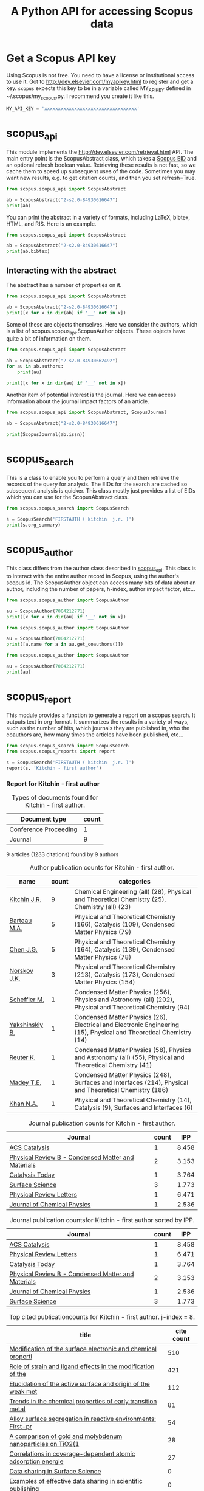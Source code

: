 #+TITLE: A Python API for accessing Scopus data

* Get a Scopus API key
Using Scopus is not free. You need to have a license or institutional access to use it. Got to http://dev.elsevier.com/myapikey.html to register and get a key. =scopus= expects this key to be in a variable called MY_API_KEY defined in ~/.scopus/my_scopus.py. I recommend you create it like this.

#+BEGIN_SRC python :tangle ~/.scopus/my_scopus.py
MY_API_KEY = 'xxxxxxxxxxxxxxxxxxxxxxxxxxxxxxxxxx'
#+END_SRC

* scopus_api
  :PROPERTIES:
  :ID:       673FA81A-84FF-4453-9712-83904E755DB5
  :END:

This module implements the http://dev.elsevier.com/retrieval.html API. The main entry point is the ScopusAbstract class, which takes a [[http://kitchingroup.cheme.cmu.edu/blog/2015/06/07/Getting-a-Scopus-EID-from-a-DOI/][Scopus EID]] and an optional refresh boolean value. Retrieving these results is not fast, so we cache them to speed up subsequent uses of the code. Sometimes you may want new results, e.g. to get citation counts, and then you set refresh=True.

#+BEGIN_SRC python
from scopus.scopus_api import ScopusAbstract

ab = ScopusAbstract("2-s2.0-84930616647")
print(ab)
#+END_SRC

#+RESULTS:
: [[http://www.scopus.com/inward/record.url?partnerID=HzOxMe3b&scp=84930616647&origin=inward][2-s2.0-84930616647]]  John R. Kitchin, Examples of effective data sharing in scientific publishing, ACS Catalysis, 5(6), p. 3894-3899, (2015). http://dx.doi.org/10.1021/acscatal.5b00538, http://www.scopus.com/inward/record.url?partnerID=HzOxMe3b&scp=84930616647&origin=inward, cited 0 times (Scopus).
: Affiliations:
:    id:60027950 Carnegie Mellon University

You can print the abstract in a variety of formats, including LaTeX, bibtex, HTML, and RIS. Here is an example.

#+BEGIN_SRC python
from scopus.scopus_api import ScopusAbstract

ab = ScopusAbstract("2-s2.0-84930616647")
print(ab.bibtex)
#+END_SRC

#+RESULTS:
#+begin_example
@article{ffffb1be-d712-11e5-98a7-48d705e201bd,
  author = {John R. Kitchin},
  title = {Examples of effective data sharing in scientific publishing},
  journal = {ACS Catalysis},
  year = {2015},
  volume = {5},
  number = {6},
  pages = {3894-3899},
  doi = {10.1021/acscatal.5b00538}
}


#+end_example

** Interacting with the abstract
The abstract has a number of properties on it.
#+BEGIN_SRC python
from scopus.scopus_api import ScopusAbstract

ab = ScopusAbstract("2-s2.0-84930616647")
print([x for x in dir(ab) if '__' not in x])
#+END_SRC

#+RESULTS:
: ['affiliations', 'aggregationType', 'article_number', 'authors', 'authors_xml', 'bibtex', 'cite_link', 'citedby_count', 'coredata', 'coverDate', 'creator', 'description', 'doi', 'eid', 'endingPage', 'file', 'get_corresponding_author_info', 'html', 'identifier', 'issn', 'issueIdentifier', 'latex', 'nauthors', 'pageRange', 'publicationName', 'publisher', 'results', 'ris', 'scopus_link', 'self_link', 'source_id', 'srctype', 'startingPage', 'title', 'url', 'volume', 'xml']

Some of these are objects themselves. Here we consider the authors, which is a list of scopus.scopus_api.ScopusAuthor objects. These objects have quite a bit of information on them.

#+BEGIN_SRC python
from scopus.scopus_api import ScopusAbstract

ab = ScopusAbstract("2-s2.0-84930662492")
for au in ab.authors:
    print(au)

print([x for x in dir(au) if '__' not in x])
#+END_SRC

#+RESULTS:
: 1. John D. Michael scopusid:56673592900 affiliation_id:60027950
: 2. Ethan L. Demeter scopusid:55328415000 affiliation_id:60027950
: 3. Steven M. Illes scopusid:56674328100 affiliation_id:60027950
: 4. Qingqi Fan scopusid:56673468200 affiliation_id:60027950
: 5. Jacob R. Boes scopusid:56522803500 affiliation_id:60027950
: 6. John R. Kitchin scopusid:7004212771 affiliation_id:60027950
: ['affiliations', 'auid', 'author', 'author_url', 'given_name', 'indexed_name', 'initials', 'scopusid', 'seq', 'surname']

Another item of potential interest is the journal. Here we can access information about the journal impact factors of an article.

#+BEGIN_SRC python
from scopus.scopus_api import ScopusAbstract, ScopusJournal

ab = ScopusAbstract("2-s2.0-84930616647")

print(ScopusJournal(ab.issn))
#+END_SRC

#+RESULTS:
: ACS Catalysis http://www.scopus.com/source/sourceInfo.url?sourceId=19700188320
:     Homepage:
:     SJR:  3.277 (2014)
:     SNIP: 1.997 (2014)
:     IPP:  8.458 (2014)
:

* scopus_search
This is a class to enable you to perform a query and then retrieve the records of the query for analysis. The EIDs for the search are cached so subsequent analysis is quicker. This class mostly just provides a list of EIDs which you can use for the ScopusAbstract class.

#+BEGIN_SRC python
from scopus.scopus_search import ScopusSearch

s = ScopusSearch('FIRSTAUTH ( kitchin  j.r. )')
print(s.org_summary)
#+END_SRC

#+RESULTS:
#+begin_example
1. [[http://www.scopus.com/inward/record.url?partnerID=HzOxMe3b&scp=84930616647&origin=inward][2-s2.0-84930616647]]  John R. Kitchin, Examples of effective data sharing in scientific publishing, ACS Catalysis, 5(6), p. 3894-3899, (2015). http://dx.doi.org/10.1021/acscatal.5b00538, http://www.scopus.com/inward/record.url?partnerID=HzOxMe3b&scp=84930616647&origin=inward, cited 0 times (Scopus).
Affiliations:
   id:60027950 Carnegie Mellon University
2. [[http://www.scopus.com/inward/record.url?partnerID=HzOxMe3b&scp=84930349644&origin=inward][2-s2.0-84930349644]]  John R. Kitchin, Data sharing in Surface Science, Surface Science, None, (no pages found) (2015). http://dx.doi.org/10.1016/j.susc.2015.05.007, http://www.scopus.com/inward/record.url?partnerID=HzOxMe3b&scp=84930349644&origin=inward, cited 0 times (Scopus).
Affiliations:
   id:60027950 Carnegie Mellon University
3. [[http://www.scopus.com/inward/record.url?partnerID=HzOxMe3b&scp=67449106405&origin=inward][2-s2.0-67449106405]]  John R. Kitchin, Correlations in coverage-dependent atomic adsorption energies on Pd(111), Physical Review B - Condensed Matter and Materials Physics, 79(20), Art. No. 205412 (2009). http://dx.doi.org/10.1103/PhysRevB.79.205412, http://www.scopus.com/inward/record.url?partnerID=HzOxMe3b&scp=67449106405&origin=inward, cited 27 times (Scopus).
Affiliations:
   id:60027950 Carnegie Mellon University
4. [[http://www.scopus.com/inward/record.url?partnerID=HzOxMe3b&scp=40949100780&origin=inward][2-s2.0-40949100780]]  J.R. Kitchin, K. Reuter and M. Scheffler, Alloy surface segregation in reactive environments: First-principles atomistic thermodynamics study of Ag3 Pd(111) in oxygen atmospheres, Physical Review B - Condensed Matter and Materials Physics, 77(7), Art. No. 075437 (2008). http://dx.doi.org/10.1103/PhysRevB.77.075437, http://www.scopus.com/inward/record.url?partnerID=HzOxMe3b&scp=40949100780&origin=inward, cited 54 times (Scopus).
Affiliations:
   id:60008644 Fritz Haber Institute of the Max Planck Society
   id:60027950 Carnegie Mellon University
6. [[http://www.scopus.com/inward/record.url?partnerID=HzOxMe3b&scp=20544467859&origin=inward][2-s2.0-20544467859]]  J.R. Kitchin, J.K. Nørskov, M.A. Barteau and J.G. Chen, Trends in the chemical properties of early transition metal carbide surfaces: A density functional study, Catalysis Today, 105(1 SPEC. ISS.), p. 66-73, (2005). http://dx.doi.org/10.1016/j.cattod.2005.04.008, http://www.scopus.com/inward/record.url?partnerID=HzOxMe3b&scp=20544467859&origin=inward, cited 81 times (Scopus).
Affiliations:
   id:60023004 University of Delaware
   id:60011373 Danmarks Tekniske Universitet
7. [[http://www.scopus.com/inward/record.url?partnerID=HzOxMe3b&scp=13444307808&origin=inward][2-s2.0-13444307808]]  J.R. Kitchin, J.K. Nørskov, M.A. Barteau and J.G. Chen, Role of strain and ligand effects in the modification of the electronic and chemical Properties of bimetallic surfaces, Physical Review Letters, 93(15), (no pages found) (2004). http://dx.doi.org/10.1103/PhysRevLett.93.156801, http://www.scopus.com/inward/record.url?partnerID=HzOxMe3b&scp=13444307808&origin=inward, cited 421 times (Scopus).
Affiliations:
   id:60023004 University of Delaware
   id:60011373 Danmarks Tekniske Universitet
8. [[http://www.scopus.com/inward/record.url?partnerID=HzOxMe3b&scp=2942640180&origin=inward][2-s2.0-2942640180]]  J.R. Kitchin, J.K. Nørskov, M.A. Barteau and J.G. Chen, Modification of the surface electronic and chemical properties of Pt(111) by subsurface 3d transition metals, Journal of Chemical Physics, 120(21), p. 10240-10246, (2004). http://dx.doi.org/10.1063/1.1737365, http://www.scopus.com/inward/record.url?partnerID=HzOxMe3b&scp=2942640180&origin=inward, cited 510 times (Scopus).
Affiliations:
   id:60023004 University of Delaware
   id:60011373 Danmarks Tekniske Universitet
9. [[http://www.scopus.com/inward/record.url?partnerID=HzOxMe3b&scp=0141924604&origin=inward][2-s2.0-0141924604]]  J.R. Kitchin, N.A. Khan, M.A. Barteau, J.G. Chen, B. Yakshinskiy and T.E. Madey, Elucidation of the active surface and origin of the weak metal-hydrogen bond on Ni/Pt(1 1 1) bimetallic surfaces: A surface science and density functional theory study, Surface Science, 544(2-3), p. 295-308, (2003). http://dx.doi.org/10.1016/j.susc.2003.09.007, http://www.scopus.com/inward/record.url?partnerID=HzOxMe3b&scp=0141924604&origin=inward, cited 112 times (Scopus).
Affiliations:
   id:60023004 University of Delaware
   id:60030623 Rutgers, The State University of New Jersey
10. [[http://www.scopus.com/inward/record.url?partnerID=HzOxMe3b&scp=0037368024&origin=inward][2-s2.0-0037368024]]  J.R. Kitchin, M.A. Barteau and J.G. Chen, A comparison of gold and molybdenum nanoparticles on TiO2(1 1 0) 1 × 2 reconstructed single crystal surfaces, Surface Science, 526(3), p. 323-331, (2003). http://dx.doi.org/10.1016/S0039-6028(02)02679-1, http://www.scopus.com/inward/record.url?partnerID=HzOxMe3b&scp=0037368024&origin=inward, cited 28 times (Scopus).
Affiliations:
   id:60023004 University of Delaware

#+end_example


* scopus_author
This class differs from the author class described in [[id:673FA81A-84FF-4453-9712-83904E755DB5][scopus_api]]. This class is to interact with the entire author record in Scopus, using the author's scopus id. The ScopusAuthor object can access many bits of data about an author, including the number of papers, h-index, author impact factor, etc...

#+BEGIN_SRC python
from scopus.scopus_author import ScopusAuthor

au = ScopusAuthor(7004212771)
print([x for x in dir(au) if '__' not in x])
#+END_SRC

#+RESULTS:
: ['affiliation_history', 'author_id', 'author_impact_factor', 'categories', 'citedby_url', 'coauthor_url', 'current_affiliation', 'date_created', 'get_abstracts', 'get_coauthors', 'get_document_eids', 'get_document_summary', 'hindex', 'level', 'n_first_author_papers', 'n_journal_articles', 'n_last_author_papers', 'name', 'ncitations', 'ncited_by', 'ncoauthors', 'ndocuments', 'orcid', 'results', 'scopus_url', 'xml']

#+BEGIN_SRC python
from scopus.scopus_author import ScopusAuthor

au = ScopusAuthor(7004212771)
print([a.name for a in au.get_coauthors()])
#+END_SRC

#+RESULTS:
: ['Jens Kehlet Nørskov', 'Matthias Scheffler', 'Dionisios G. Vlachos', 'Theodore E. Madey', 'Inkyu Song', 'Israel E. Wachs', 'David S. Sholl', 'Jingguang Chen', 'Marc T M Koper', 'Ulrich Stimming', 'Mark Barteau', 'Anatoly I. Frenkel', 'Andrew J. Gellman', 'Terrence J. Collins', 'Hannes Jónsson', 'Karsten Reuter', 'Henry W. Pennline', 'Edward S. Rubin', 'Jan Rossmeisl', 'Thomas Francisco Jaramillo', 'Paul A. Salvador', 'E. Charles H Sykes', 'David R. Luebke', 'Thomas Bligaard', 'David C M Miller', 'Evan Jacob Granite', 'Newell R. Washburn', 'Bryan D. Morreale', 'Krishnan V. Damodaran', 'Lisa Mauck Weiland', 'Lars Lindqvist', 'José Ignacio Martínez', 'Kirk R. Gerdes', 'James B. Miller', 'McMahan L. Gray', 'Ashish B. Mhadeshwar', 'Edward M. Sabolsky', 'Ashleigh E. Baber', 'Federico Calle-Vallejo', 'Heine Anton Hansen', 'Boris V. Yakshinskiy', 'Hunaid B. Nulwala', 'Nicholas S. Siefert', 'Robert Lee Thompson', 'Wei Shi', 'Jeongwoo Han', 'Vladimir V. Pushkarev', 'Heather L. Tierney', 'Victor A. Kusuma', 'Christina R. Myers', 'James Landon', 'Relja Vasić', 'Haiyan Su', 'Áshildur Logadóttir', 'Kevin P. Resnik', 'Adefemi A. Egbebi', 'David P. Hopkinson', 'Erik J. Albenze', 'Isabelacostinela Man', 'Yogesh V. Joshi', 'John C. Eslick', 'Neetha A. Khan', 'Hari Chandan Mantripragada', 'Nilay G. Inoǧlu', 'Stanislav V. Pandelov', 'Christopher J. Keturakis', 'Sneha A. Akhade', 'Spencer D. Miller', 'Petro Kondratyuk', 'Fei Gao', 'Peter L. Versteeg', 'Carmeline J. Dsilva', 'John R. McCormick', 'W. Richard Alesi', 'Gamze Gumuslu', 'Zhongnan Xu', 'Jacob R. Boes', 'Anita S. Lee', 'James X. Mao', 'Matthew T. Curnan', 'Peter Kondratyuk', 'John D. Watkins', 'Ratiporn Munprom', 'Rumyana V. Petrova', 'Ethan L. Demeter', 'Alexander P. Hallenbeck', 'Charles Sykes', 'Chunrong Yin', 'Shayna L. Hilburg', 'Robin Chao', 'Hari Thirumalai', 'Xu Zhou', 'Walter Richard Alesi', 'Nilay Inolu', 'Aaron Marks', 'Sumathy Raman', 'Qingqi Fan', 'Shelley L. Anna', 'John D. Michael', 'Steven M. Illes', 'Prateek Mehta']

#+BEGIN_SRC python
from scopus.scopus_author import ScopusAuthor

au = ScopusAuthor(7004212771)
print(au)
#+END_SRC

#+RESULTS:
#+begin_example
,* John R. Kitchin (updated on Fri Feb 19 11:11:34 2016)
http://www.scopus.com/authid/detail.url?partnerID=HzOxMe3b&authorId=7004212771&origin=inward
http://orcid.org/0000-0003-2625-9232
90 documents cited 3853 times by 3025 people (106 coauthors)
#first author papers 10
#last author papers 38
h-index: 19        AIF(2014) = 8.45
Scopus ID created on (2005, 12, 3)

Current affiliation according to Scopus:
  Carnegie Mellon University, Department of Chemical Engineering

Subject areas
  Chemical Engineering (all) (28), Physical and Theoretical Chemistry
  (25), Chemistry (all) (23), Catalysis (19), Condensed Matter Physics
  (15), Surfaces, Coatings and Films (12), Energy (all) (11), Physics
  and Astronomy (all) (10), Industrial and Manufacturing Engineering
  (9), Surfaces and Interfaces (9), Electronic, Optical and Magnetic
  Materials (8), Materials Science (all) (6), Materials Chemistry (6),
  Energy Engineering and Power Technology (6), Fuel Technology (6),
  Organic Chemistry (4), Electrochemistry (3), Pollution (3),
  Management, Monitoring, Policy and Law (3), Safety, Risk,
  Reliability and Quality (3), Information Systems (3), Modeling and
  Simulation (3), Environmental Chemistry (2), Engineering (all) (2),
  Control and Systems Engineering (2), Process Chemistry and
  Technology (2), Safety Research (2), Inorganic Chemistry (2),
  Analytical Chemistry (1), Spectroscopy (1), Medicine (all) (1),
  Genetics (1), Colloid and Surface Chemistry (1), Biochemistry (1),
  Biotechnology (1), Bioengineering (1), Electrical and Electronic
  Engineering (1), Atomic and Molecular Physics, and Optics (1),
  Multidisciplinary (1), Ceramics and Composites (1), Renewable
  Energy, Sustainability and the Environment (1), Environmental
  Science (all) (1)

Publishes in:
  J Phys Chem B, J Chem Phys, J Electrochem Soc, Fuel, ECS
  Transactions, Int. J. Greenh. Gas Control, AIChE Ann. Meet., Phys
  Rev Lett, J Am Ceram Soc, Phys. Rev. B Condens. Matter Mater. Phys.,
  Top. Catal., ChemCatChem, Catal Today, Surf Sci, ChemSusChem, ACS
  Catal., J. Catal., J. Mol. Struct., Proc SPIE Int Soc Opt Eng, J.
  Phys. Chem. C, Catal. Commun., Prog. Energy Combust. Sci., Catal.
  Lett., ChemSusChem, RSC Adv., Conf. Proc. - AIChE Spring Natl. Meet.
  Global Congr. Process Saf., Proc. Air Waste Manage. Assoc. Annu.
  Conf. Exhib. AWMA, ACS Natl. Meet. Book Abstr., Mol Simul, AIChE
  Annu. Meet. Conf. Proc., J Chem Phys, J. Phys. Chem. B, Proc. Natl.
  Acad. Sci. U. S. A., J. Am. Chem. Soc., Catal Lett, ACS Appl. Mater.
  Interfaces, Catal., Energy Fuels, AIChE - AIChE Annu. Meet., Conf.
  Proc., Phys. Chem. Chem. Phys., Ind. Eng. Chem. Res., Chem. Sci.

Affiliation history:
National Energy Technology Laboratory, Morgantown
    P.O. Box 880
    Morgantown, United States
    http://www.scopus.com/affil/profile.url?afid=60026531&partnerID=HzOxMe3b&origin=inward
TECH Lab
    None
    Atlanta, United States
    http://www.scopus.com/affil/profile.url?afid=60030926&partnerID=HzOxMe3b&origin=inward
National Energy Technology Laboratory, Pittsburgh
    626 Cochrans Mill Road
    Pittsburgh, United States
    http://www.scopus.com/affil/profile.url?afid=60090776&partnerID=HzOxMe3b&origin=inward
United States Department of Energy
    1000 Independence Ave., SW
    Washington, United States
    http://www.scopus.com/affil/profile.url?afid=60027757&partnerID=HzOxMe3b&origin=inward
Fritz Haber Institute of the Max Planck Society
    Faradayweg 4 - 6
    Berlin, Germany
    http://www.scopus.com/affil/profile.url?afid=60008644&partnerID=HzOxMe3b&origin=inward
78 of 78 documents
 1. [[http://www.scopus.com/inward/record.url?partnerID=HzOxMe3b&scp=9744261716&origin=inward][2-s2.0-9744261716]]  J.K. Nørskov, J. Rossmeisl, A. Logadottir, L. Lindqvist, J.R. Kitchin, T. Bligaard and H. Jónsson, Origin of the overpotential for oxygen reduction at a fuel-cell cathode, Journal of Physical Chemistry B, 108(46), p. 17886-17892, (2004). http://dx.doi.org/10.1021/jp047349j, http://www.scopus.com/inward/record.url?partnerID=HzOxMe3b&scp=9744261716&origin=inward, cited 1332 times (Scopus).
Affiliations:
   id:60023004 University of Delaware
   id:60011373 Danmarks Tekniske Universitet
   id:60071114 University Science Institute Reykjavik
   id:60071113 University of Iceland

 2. [[http://www.scopus.com/inward/record.url?partnerID=HzOxMe3b&scp=2942640180&origin=inward][2-s2.0-2942640180]]  J.R. Kitchin, J.K. Nørskov, M.A. Barteau and J.G. Chen, Modification of the surface electronic and chemical properties of Pt(111) by subsurface 3d transition metals, Journal of Chemical Physics, 120(21), p. 10240-10246, (2004). http://dx.doi.org/10.1063/1.1737365, http://www.scopus.com/inward/record.url?partnerID=HzOxMe3b&scp=2942640180&origin=inward, cited 510 times (Scopus).
Affiliations:
   id:60023004 University of Delaware
   id:60011373 Danmarks Tekniske Universitet

 3. [[http://www.scopus.com/inward/record.url?partnerID=HzOxMe3b&scp=13444307808&origin=inward][2-s2.0-13444307808]]  J.R. Kitchin, J.K. Nørskov, M.A. Barteau and J.G. Chen, Role of strain and ligand effects in the modification of the electronic and chemical Properties of bimetallic surfaces, Physical Review Letters, 93(15), (no pages found) (2004). http://dx.doi.org/10.1103/PhysRevLett.93.156801, http://www.scopus.com/inward/record.url?partnerID=HzOxMe3b&scp=13444307808&origin=inward, cited 421 times (Scopus).
Affiliations:
   id:60023004 University of Delaware
   id:60011373 Danmarks Tekniske Universitet

 4. [[http://www.scopus.com/inward/record.url?partnerID=HzOxMe3b&scp=15744396507&origin=inward][2-s2.0-15744396507]]  J.K. Nørskov, T. Bligaard, A. Logadottir, J.R. Kitchin, J.G. Chen, S. Pandelov and U. Stimming, Trends in the exchange current for hydrogen evolution, Journal of the Electrochemical Society, 152(3), (no pages found) (2005). http://dx.doi.org/10.1149/1.1856988, http://www.scopus.com/inward/record.url?partnerID=HzOxMe3b&scp=15744396507&origin=inward, cited 377 times (Scopus).
Affiliations:
   id:60023004 University of Delaware
   id:60011373 Danmarks Tekniske Universitet
   id:60019722 Technische Universitat Munchen

 5. [[http://www.scopus.com/inward/record.url?partnerID=HzOxMe3b&scp=80051809046&origin=inward][2-s2.0-80051809046]]  I.C. Man, H.-Y. Su, F. Calle-Vallejo, H.A. Hansen, J.I. Martínez, N.G. Inoglu, J. Kitchin, T.F. Jaramillo, J.K. Nørskov and J. Rossmeisl, Universality in Oxygen Evolution Electrocatalysis on Oxide Surfaces, ChemCatChem, 3(7), p. 1159-1165, (2011). http://dx.doi.org/10.1002/cctc.201000397, http://www.scopus.com/inward/record.url?partnerID=HzOxMe3b&scp=80051809046&origin=inward, cited 307 times (Scopus).
Affiliations:
   id:60007363 Northwestern University
   id:60011373 Danmarks Tekniske Universitet
   id:60026796 Universidad Autonoma de Madrid
   id:60012708 Stanford University
   id:60025590 Stanford Linear Accelerator Center
   id:60027950 Carnegie Mellon University

 6. [[http://www.scopus.com/inward/record.url?partnerID=HzOxMe3b&scp=84864914806&origin=inward][2-s2.0-84864914806]]  E.S. Rubin, H. Mantripragada, A. Marks, P. Versteeg and J. Kitchin, The outlook for improved carbon capture technology, Progress in Energy and Combustion Science, 38(5), p. 630-671, (2012). http://dx.doi.org/10.1016/j.pecs.2012.03.003, http://www.scopus.com/inward/record.url?partnerID=HzOxMe3b&scp=84864914806&origin=inward, cited 122 times (Scopus).
Affiliations:
   id:60027950 Carnegie Mellon University

 7. [[http://www.scopus.com/inward/record.url?partnerID=HzOxMe3b&scp=0141924604&origin=inward][2-s2.0-0141924604]]  J.R. Kitchin, N.A. Khan, M.A. Barteau, J.G. Chen, B. Yakshinskiy and T.E. Madey, Elucidation of the active surface and origin of the weak metal-hydrogen bond on Ni/Pt(1 1 1) bimetallic surfaces: A surface science and density functional theory study, Surface Science, 544(2-3), p. 295-308, (2003). http://dx.doi.org/10.1016/j.susc.2003.09.007, http://www.scopus.com/inward/record.url?partnerID=HzOxMe3b&scp=0141924604&origin=inward, cited 112 times (Scopus).
Affiliations:
   id:60023004 University of Delaware
   id:60030623 Rutgers, The State University of New Jersey

 8. [[http://www.scopus.com/inward/record.url?partnerID=HzOxMe3b&scp=20544467859&origin=inward][2-s2.0-20544467859]]  J.R. Kitchin, J.K. Nørskov, M.A. Barteau and J.G. Chen, Trends in the chemical properties of early transition metal carbide surfaces: A density functional study, Catalysis Today, 105(1 SPEC. ISS.), p. 66-73, (2005). http://dx.doi.org/10.1016/j.cattod.2005.04.008, http://www.scopus.com/inward/record.url?partnerID=HzOxMe3b&scp=20544467859&origin=inward, cited 81 times (Scopus).
Affiliations:
   id:60023004 University of Delaware
   id:60011373 Danmarks Tekniske Universitet

 9. [[http://www.scopus.com/inward/record.url?partnerID=HzOxMe3b&scp=84864592302&origin=inward][2-s2.0-84864592302]]  J. Landon, E. Demeter, N. Inoǧlu, C. Keturakis, I.E. Wachs, R. Vasić, A.I. Frenkel and J.R. Kitchin, Spectroscopic characterization of mixed Fe-Ni oxide electrocatalysts for the oxygen evolution reaction in alkaline electrolytes, ACS Catalysis, 2(8), p. 1793-1801, (2012). http://dx.doi.org/10.1021/cs3002644, http://www.scopus.com/inward/record.url?partnerID=HzOxMe3b&scp=84864592302&origin=inward, cited 70 times (Scopus).
Affiliations:
   id:60000060 Lehigh University
   id:60027757 United States Department of Energy
   id:60027950 Carnegie Mellon University
   id:112985815 Yeshiva University

10. [[http://www.scopus.com/inward/record.url?partnerID=HzOxMe3b&scp=40949100780&origin=inward][2-s2.0-40949100780]]  J.R. Kitchin, K. Reuter and M. Scheffler, Alloy surface segregation in reactive environments: First-principles atomistic thermodynamics study of Ag3 Pd(111) in oxygen atmospheres, Physical Review B - Condensed Matter and Materials Physics, 77(7), Art. No. 075437 (2008). http://dx.doi.org/10.1103/PhysRevB.77.075437, http://www.scopus.com/inward/record.url?partnerID=HzOxMe3b&scp=40949100780&origin=inward, cited 54 times (Scopus).
Affiliations:
   id:60008644 Fritz Haber Institute of the Max Planck Society
   id:60027950 Carnegie Mellon University

11. [[http://www.scopus.com/inward/record.url?partnerID=HzOxMe3b&scp=72049114200&origin=inward][2-s2.0-72049114200]]  H.L. Tierney, A.E. Baber, J.R. Kitchin and E.C.H. Sykes, Hydrogen dissociation and spillover on individual isolated palladium atoms, Physical Review Letters, 103(24), Art. No. 246102 (2009). http://dx.doi.org/10.1103/PhysRevLett.103.246102, http://www.scopus.com/inward/record.url?partnerID=HzOxMe3b&scp=72049114200&origin=inward, cited 49 times (Scopus).
Affiliations:
   id:60023143 Tufts University
   id:60027950 Carnegie Mellon University

12. [[http://www.scopus.com/inward/record.url?partnerID=HzOxMe3b&scp=3042820285&origin=inward][2-s2.0-3042820285]]  A.B. Mhadeshwar, J.R. Kitchin, M.A. Barteau and D.G. Vlachos, The role of adsorbate-adsorbate interactions in the rate controlling step and the most abundant reaction intermediate of NH 3 decomposition on RU, Catalysis Letters, 96(1-2), p. 13-22, (2004). http://dx.doi.org/10.1023/B:CATL.0000029523.22277.e1, http://www.scopus.com/inward/record.url?partnerID=HzOxMe3b&scp=3042820285&origin=inward, cited 46 times (Scopus).
Affiliations:
   id:60023004 University of Delaware

13. [[http://www.scopus.com/inward/record.url?partnerID=HzOxMe3b&scp=60849113132&origin=inward][2-s2.0-60849113132]]  S.D. Miller and J.R. Kitchin, Relating the coverage dependence of oxygen adsorption on Au and Pt fcc(1 1 1) surfaces through adsorbate-induced surface electronic structure effects, Surface Science, 603(5), p. 794-801, (2009). http://dx.doi.org/10.1016/j.susc.2009.01.021, http://www.scopus.com/inward/record.url?partnerID=HzOxMe3b&scp=60849113132&origin=inward, cited 44 times (Scopus).
Affiliations:
   id:60027950 Carnegie Mellon University

14. [[http://www.scopus.com/inward/record.url?partnerID=HzOxMe3b&scp=84876703352&origin=inward][2-s2.0-84876703352]]  F. Calle-Vallejo, N.G. Inoglu, H.-Y. Su, J.I. Martínez, I.C. Man, M.T.M. Koper, J.R. Kitchin and J. Rossmeisl, Number of outer electrons as descriptor for adsorption processes on transition metals and their oxides, Chemical Science, 4(3), p. 1245-1249, (2013). http://dx.doi.org/10.1039/c2sc21601a, http://www.scopus.com/inward/record.url?partnerID=HzOxMe3b&scp=84876703352&origin=inward, cited 29 times (Scopus).
Affiliations:
   id:60011373 Danmarks Tekniske Universitet
   id:60026796 Universidad Autonoma de Madrid
   id:60027950 Carnegie Mellon University
   id:60070180 Leiden Institute of Chemistry

15. [[http://www.scopus.com/inward/record.url?partnerID=HzOxMe3b&scp=0037368024&origin=inward][2-s2.0-0037368024]]  J.R. Kitchin, M.A. Barteau and J.G. Chen, A comparison of gold and molybdenum nanoparticles on TiO2(1 1 0) 1 × 2 reconstructed single crystal surfaces, Surface Science, 526(3), p. 323-331, (2003). http://dx.doi.org/10.1016/S0039-6028(02)02679-1, http://www.scopus.com/inward/record.url?partnerID=HzOxMe3b&scp=0037368024&origin=inward, cited 28 times (Scopus).
Affiliations:
   id:60023004 University of Delaware

16. [[http://www.scopus.com/inward/record.url?partnerID=HzOxMe3b&scp=67449106405&origin=inward][2-s2.0-67449106405]]  John R. Kitchin, Correlations in coverage-dependent atomic adsorption energies on Pd(111), Physical Review B - Condensed Matter and Materials Physics, 79(20), Art. No. 205412 (2009). http://dx.doi.org/10.1103/PhysRevB.79.205412, http://www.scopus.com/inward/record.url?partnerID=HzOxMe3b&scp=67449106405&origin=inward, cited 27 times (Scopus).
Affiliations:
   id:60027950 Carnegie Mellon University

17. [[http://www.scopus.com/inward/record.url?partnerID=HzOxMe3b&scp=77949916234&origin=inward][2-s2.0-77949916234]]  H.W. Pennline, E.J. Granite, D.R. Luebke, J.R. Kitchin, J. Landon and L.M. Weiland, Separation of CO2 from flue gas using electrochemical cells, Fuel, 89(6), p. 1307-1314, (2010). http://dx.doi.org/10.1016/j.fuel.2009.11.036, http://www.scopus.com/inward/record.url?partnerID=HzOxMe3b&scp=77949916234&origin=inward, cited 24 times (Scopus).
Affiliations:
   id:60015543 University of Pittsburgh
   id:60026531 National Energy Technology Laboratory, Morgantown
   id:60027950 Carnegie Mellon University

18. [[http://www.scopus.com/inward/record.url?partnerID=HzOxMe3b&scp=58649114498&origin=inward][2-s2.0-58649114498]]  N. Inoǧlu and J.R. Kitchin, Atomistic thermodynamics study of the adsorption and the effects of water-gas shift reactants on Cu catalysts under reaction conditions, Journal of Catalysis, 261(2), p. 188-194, (2009). http://dx.doi.org/10.1016/j.jcat.2008.11.020, http://www.scopus.com/inward/record.url?partnerID=HzOxMe3b&scp=58649114498&origin=inward, cited 23 times (Scopus).
Affiliations:
   id:60026531 National Energy Technology Laboratory, Morgantown
   id:60027950 Carnegie Mellon University

19. [[http://www.scopus.com/inward/record.url?partnerID=HzOxMe3b&scp=84861127526&origin=inward][2-s2.0-84861127526]]  W.R. Alesi and J.R. Kitchin, Evaluation of a primary amine-functionalized ion-exchange resin for CO
                    2 capture, Industrial and Engineering Chemistry Research, 51(19), p. 6907-6915, (2012). http://dx.doi.org/10.1021/ie300452c, http://www.scopus.com/inward/record.url?partnerID=HzOxMe3b&scp=84861127526&origin=inward, cited 20 times (Scopus).
Affiliations:
   id:60027757 United States Department of Energy
   id:60027950 Carnegie Mellon University

20. [[http://www.scopus.com/inward/record.url?partnerID=HzOxMe3b&scp=77956568341&origin=inward][2-s2.0-77956568341]]  W.R. Alesi Jr., M. Gray and J.R. Kitchin, CO2 adsorption on supported molecular amidine systems on activated carbon, ChemSusChem, 3(8), p. 948-956, (2010). http://dx.doi.org/10.1002/cssc.201000056, http://www.scopus.com/inward/record.url?partnerID=HzOxMe3b&scp=77956568341&origin=inward, cited 19 times (Scopus).
Affiliations:
   id:60026531 National Energy Technology Laboratory, Morgantown
   id:60027950 Carnegie Mellon University

21. [[http://www.scopus.com/inward/record.url?partnerID=HzOxMe3b&scp=79952860396&origin=inward][2-s2.0-79952860396]]  S.D. Miller, N. Inoǧlu and J.R. Kitchin, Configurational correlations in the coverage dependent adsorption energies of oxygen atoms on late transition metal fcc(111) surfaces, Journal of Chemical Physics, 134(10), Art. No. 104709 (2011). http://dx.doi.org/10.1063/1.3561287, http://www.scopus.com/inward/record.url?partnerID=HzOxMe3b&scp=79952860396&origin=inward, cited 18 times (Scopus).
Affiliations:
   id:60027950 Carnegie Mellon University

22. [[http://www.scopus.com/inward/record.url?partnerID=HzOxMe3b&scp=77955464573&origin=inward][2-s2.0-77955464573]]  N. Inoǧlu and J.R. Kitchin, New solid-state table: Estimating d-band characteristics for transition metal atoms, Molecular Simulation, 36(7-8), p. 633-638, (2010). http://dx.doi.org/10.1080/08927022.2010.481794, http://www.scopus.com/inward/record.url?partnerID=HzOxMe3b&scp=77955464573&origin=inward, cited 18 times (Scopus).
Affiliations:
   id:60026531 National Energy Technology Laboratory, Morgantown
   id:60027950 Carnegie Mellon University

23. [[http://www.scopus.com/inward/record.url?partnerID=HzOxMe3b&scp=77956693843&origin=inward][2-s2.0-77956693843]]  N. Inoǧlu and J.R. Kitchin, Simple model explaining and predicting coverage-dependent atomic adsorption energies on transition metal surfaces, Physical Review B - Condensed Matter and Materials Physics, 82(4), Art. No. 045414 (2010). http://dx.doi.org/10.1103/PhysRevB.82.045414, http://www.scopus.com/inward/record.url?partnerID=HzOxMe3b&scp=77956693843&origin=inward, cited 16 times (Scopus).
Affiliations:
   id:60026531 National Energy Technology Laboratory, Morgantown
   id:60027950 Carnegie Mellon University

24. [[http://www.scopus.com/inward/record.url?partnerID=HzOxMe3b&scp=84881394200&origin=inward][2-s2.0-84881394200]]  A.P. Hallenbeck and J.R. Kitchin, Effects of O2 and SO2 on the capture capacity of a primary-amine based polymeric CO2 sorbent, Industrial and Engineering Chemistry Research, 52(31), p. 10788-10794, (2013). http://dx.doi.org/10.1021/ie400582a, http://www.scopus.com/inward/record.url?partnerID=HzOxMe3b&scp=84881394200&origin=inward, cited 15 times (Scopus).
Affiliations:
   id:60090776 National Energy Technology Laboratory, Pittsburgh
   id:60027950 Carnegie Mellon University

25. [[http://www.scopus.com/inward/record.url?partnerID=HzOxMe3b&scp=84865730756&origin=inward][2-s2.0-84865730756]]  S.A. Akhade and J.R. Kitchin, Effects of strain, d-band filling, and oxidation state on the surface electronic structure and reactivity of 3d perovskite surfaces, Journal of Chemical Physics, 137(8), Art. No. 084703 (2012). http://dx.doi.org/10.1063/1.4746117, http://www.scopus.com/inward/record.url?partnerID=HzOxMe3b&scp=84865730756&origin=inward, cited 15 times (Scopus).
Affiliations:
   id:60027950 Carnegie Mellon University

26. [[http://www.scopus.com/inward/record.url?partnerID=HzOxMe3b&scp=73149124752&origin=inward][2-s2.0-73149124752]]  S.D. Miller and J.R. Kitchin, Uncertainty and figure selection for DFT based cluster expansions for oxygen adsorption on Au and Pt (111) surfaces, Molecular Simulation, 35(10-11), p. 920-927, (2009). http://dx.doi.org/10.1080/08927020902833137, http://www.scopus.com/inward/record.url?partnerID=HzOxMe3b&scp=73149124752&origin=inward, cited 14 times (Scopus).
Affiliations:
   id:60027950 Carnegie Mellon University

27. [[http://www.scopus.com/inward/record.url?partnerID=HzOxMe3b&scp=63649114440&origin=inward][2-s2.0-63649114440]]  J.W. Han, J.R. Kitchin and D.S. Sholl, Step decoration of chiral metal surfaces, Journal of Chemical Physics, 130(12), Art. No. 124710 (2009). http://dx.doi.org/10.1063/1.3096964, http://www.scopus.com/inward/record.url?partnerID=HzOxMe3b&scp=63649114440&origin=inward, cited 13 times (Scopus).
Affiliations:
   id:60019647 Georgia Institute of Technology
   id:60027950 Carnegie Mellon University

28. [[http://www.scopus.com/inward/record.url?partnerID=HzOxMe3b&scp=0037197884&origin=inward][2-s2.0-0037197884]]  I.K. Song, J.R. Kitchin and M.A. Barteau, H3PW12O40-functionalized tip for scanning tunneling microscopy, Proceedings of the National Academy of Sciences of the United States of America, 99(SUPPL. 2), p. 6471-6475, (2002). http://dx.doi.org/10.1073/pnas.072514399, http://www.scopus.com/inward/record.url?partnerID=HzOxMe3b&scp=0037197884&origin=inward, cited 13 times (Scopus).
Affiliations:
   id:60023004 University of Delaware
   id:60017442 Kangnung National University

29. [[http://www.scopus.com/inward/record.url?partnerID=HzOxMe3b&scp=79953651013&origin=inward][2-s2.0-79953651013]]  N. Inoǧlu and J.R. Kitchin, Identification of sulfur-tolerant bimetallic surfaces using dft parametrized models and atomistic thermodynamics, ACS Catalysis, 1(4), p. 399-407, (2011). http://dx.doi.org/10.1021/cs200039t, http://www.scopus.com/inward/record.url?partnerID=HzOxMe3b&scp=79953651013&origin=inward, cited 11 times (Scopus).
Affiliations:
   id:60026531 National Energy Technology Laboratory, Morgantown
   id:60027950 Carnegie Mellon University

30. [[http://www.scopus.com/inward/record.url?partnerID=HzOxMe3b&scp=0142023762&origin=inward][2-s2.0-0142023762]]  J.R. McCormick, J.R. Kitchin, M.A. Barteau and J.G. Chen, A four-point probe correlation of oxygen sensitivity to changes in surface resistivity of TiO2(0 0 1) and Pd-modified TiO2(0 0 1), Surface Science, 545(1-2), (no pages found) (2003). http://dx.doi.org/10.1016/j.susc.2003.08.041, http://www.scopus.com/inward/record.url?partnerID=HzOxMe3b&scp=0142023762&origin=inward, cited 11 times (Scopus).
Affiliations:
   id:60023004 University of Delaware

31. [[http://www.scopus.com/inward/record.url?partnerID=HzOxMe3b&scp=84898934670&origin=inward][2-s2.0-84898934670]]  E.L. Demeter, S.L. Hilburg, N.R. Washburn, T.J. Collins and J.R. Kitchin, Electrocatalytic oxygen evolution with an immobilized TAML activator, Journal of the American Chemical Society, 136(15), p. 5603-5606, (2014). http://dx.doi.org/10.1021/ja5015986, http://www.scopus.com/inward/record.url?partnerID=HzOxMe3b&scp=84898934670&origin=inward, cited 9 times (Scopus).
Affiliations:
   id:60027950 Carnegie Mellon University

32. [[http://www.scopus.com/inward/record.url?partnerID=HzOxMe3b&scp=33750804660&origin=inward][2-s2.0-33750804660]]  J.K. Nørskov, T. Bligaard, A. Logadottir, J.R. Kitchin, J.G. Chen, S. Pandelov and U. Stimming, Response to "comment on 'trends in the exchange current for hydrogen evolution' [J. Electrochem. Soc., 152, J23 (2005)]", Journal of the Electrochemical Society, 153(12), Art. No. 054612JES (2006). http://dx.doi.org/10.1149/1.2358292, http://www.scopus.com/inward/record.url?partnerID=HzOxMe3b&scp=33750804660&origin=inward, cited 9 times (Scopus).
Affiliations:
   id:60023004 University of Delaware
   id:60011373 Danmarks Tekniske Universitet
   id:60019722 Technische Universitat Munchen

33. [[http://www.scopus.com/inward/record.url?partnerID=HzOxMe3b&scp=84873706643&origin=inward][2-s2.0-84873706643]]  J.X. Mao, A.S. Lee, J.R. Kitchin, H.B. Nulwala, D.R. Luebke and K. Damodaran, Interactions in 1-ethyl-3-methyl imidazolium tetracyanoborate ion pair: Spectroscopic and density functional study, Journal of Molecular Structure, 1038, p. 12-18, (2013). http://dx.doi.org/10.1016/j.molstruc.2013.01.046, http://www.scopus.com/inward/record.url?partnerID=HzOxMe3b&scp=84873706643&origin=inward, cited 8 times (Scopus).
Affiliations:
   id:60015543 University of Pittsburgh
   id:60026531 National Energy Technology Laboratory, Morgantown
   id:60027950 Carnegie Mellon University

34. [[http://www.scopus.com/inward/record.url?partnerID=HzOxMe3b&scp=84867809683&origin=inward][2-s2.0-84867809683]]  A.S. Lee and J.R. Kitchin, Chemical and molecular descriptors for the reactivity of amines with CO
                    2 , Industrial and Engineering Chemistry Research, 51(42), p. 13609-13618, (2012). http://dx.doi.org/10.1021/ie301419q, http://www.scopus.com/inward/record.url?partnerID=HzOxMe3b&scp=84867809683&origin=inward, cited 8 times (Scopus).
Affiliations:
   id:60027757 United States Department of Energy
   id:60027950 Carnegie Mellon University

35. [[http://www.scopus.com/inward/record.url?partnerID=HzOxMe3b&scp=84880986072&origin=inward][2-s2.0-84880986072]]  A.S. Lee, J.C. Eslick, D.C. Miller and J.R. Kitchin, Comparisons of amine solvents for post-combustion CO2 capture: A multi-objective analysis approach, International Journal of Greenhouse Gas Control, 18, p. 68-74, (2013). http://dx.doi.org/10.1016/j.ijggc.2013.06.020, http://www.scopus.com/inward/record.url?partnerID=HzOxMe3b&scp=84880986072&origin=inward, cited 7 times (Scopus).
Affiliations:
   id:60026531 National Energy Technology Laboratory, Morgantown
   id:60027950 Carnegie Mellon University

36. [[http://www.scopus.com/inward/record.url?partnerID=HzOxMe3b&scp=84863684845&origin=inward][2-s2.0-84863684845]]  R. Chao, R. Munprom, R. Petrova, K. Gerdes, J.R. Kitchin and P.A. Salvador, Structure and relative thermal stability of mesoporous (La, Sr) MnO 3powders prepared using evaporation-induced self-assembly methods, Journal of the American Ceramic Society, 95(7), p. 2339-2346, (2012). http://dx.doi.org/10.1111/j.1551-2916.2012.05236.x, http://www.scopus.com/inward/record.url?partnerID=HzOxMe3b&scp=84863684845&origin=inward, cited 6 times (Scopus).
Affiliations:
   id:110078277 International Iberian Nanotechnology Laboratory
   id:60026531 National Energy Technology Laboratory, Morgantown
   id:60027950 Carnegie Mellon University

37. [[http://www.scopus.com/inward/record.url?partnerID=HzOxMe3b&scp=73149109096&origin=inward][2-s2.0-73149109096]]  N. Inolu and J.R. Kitchin, Sulphur poisoning of water-gas shift catalysts: Site blocking and electronic structure modification, Molecular Simulation, 35(10-11), p. 936-941, (2009). http://dx.doi.org/10.1080/08927020902833129, http://www.scopus.com/inward/record.url?partnerID=HzOxMe3b&scp=73149109096&origin=inward, cited 6 times (Scopus).
Affiliations:
   id:60026531 National Energy Technology Laboratory, Morgantown
   id:60027950 Carnegie Mellon University

38. [[http://www.scopus.com/inward/record.url?partnerID=HzOxMe3b&scp=84949115648&origin=inward][2-s2.0-84949115648]]  M.T. Curnan and J.R. Kitchin, Effects of concentration, crystal structure, magnetism, and electronic structure method on first-principles oxygen vacancy formation energy trends in perovskites, Journal of Physical Chemistry C, 118(49), p. 28776-28790, (2014). http://dx.doi.org/None, http://www.scopus.com/inward/record.url?partnerID=HzOxMe3b&scp=84949115648&origin=inward, cited 5 times (Scopus).
Affiliations:
   id:60090776 National Energy Technology Laboratory, Pittsburgh
   id:60027950 Carnegie Mellon University

39. [[http://www.scopus.com/inward/record.url?partnerID=HzOxMe3b&scp=80052944171&origin=inward][2-s2.0-80052944171]]  S.A. Akhade and J.R. Kitchin, Effects of strain, d-band filling, and oxidation state on the bulk electronic structure of cubic 3d perovskites, Journal of Chemical Physics, 135(10), Art. No. 104702 (2011). http://dx.doi.org/10.1063/1.3631948, http://www.scopus.com/inward/record.url?partnerID=HzOxMe3b&scp=80052944171&origin=inward, cited 5 times (Scopus).
Affiliations:
   id:60027950 Carnegie Mellon University

40. [[http://www.scopus.com/inward/record.url?partnerID=HzOxMe3b&scp=77954747189&origin=inward][2-s2.0-77954747189]]  J. Landon and J.R. Kitchin, Electrochemical concentration of carbon dioxide from an oxygen/carbon dioxide containing gas stream, Journal of the Electrochemical Society, 157(8), (no pages found) (2010). http://dx.doi.org/10.1149/1.3432440, http://www.scopus.com/inward/record.url?partnerID=HzOxMe3b&scp=77954747189&origin=inward, cited 5 times (Scopus).
Affiliations:
   id:60026531 National Energy Technology Laboratory, Morgantown
   id:60027950 Carnegie Mellon University

41. [[http://www.scopus.com/inward/record.url?partnerID=HzOxMe3b&scp=84923164062&origin=inward][2-s2.0-84923164062]]  J.R. Boes, G. Gumuslu, J.B. Miller, A.J. Gellman and J.R. Kitchin, Estimating bulk-composition-dependent H2 adsorption energies on CuxPd1- x alloy (111) surfaces, ACS Catalysis, 5(2), p. 1020-1026, (2015). http://dx.doi.org/10.1021/cs501585k, http://www.scopus.com/inward/record.url?partnerID=HzOxMe3b&scp=84923164062&origin=inward, cited 4 times (Scopus).
Affiliations:
   id:60027950 Carnegie Mellon University

42. [[http://www.scopus.com/inward/record.url?partnerID=HzOxMe3b&scp=84901638552&origin=inward][2-s2.0-84901638552]]  Z. Xu and J.R. Kitchin, Relating the electronic structure and reactivity of the 3d transition metal monoxide surfaces, Catalysis Communications, 52, p. 60-64, (2014). http://dx.doi.org/10.1016/j.catcom.2013.10.028, http://www.scopus.com/inward/record.url?partnerID=HzOxMe3b&scp=84901638552&origin=inward, cited 4 times (Scopus).
Affiliations:
   id:60027950 Carnegie Mellon University

43. [[http://www.scopus.com/inward/record.url?partnerID=HzOxMe3b&scp=84896759135&origin=inward][2-s2.0-84896759135]]  R.L. Thompson, W. Shi, E. Albenze, V.A. Kusuma, D. Hopkinson, K. Damodaran, A.S. Lee, J.R. Kitchin, D.R. Luebke and H. Nulwala, Probing the effect of electron donation on CO2 absorbing 1,2,3-triazolide ionic liquids, RSC Advances, 4(25), p. 12748-12755, (2014). http://dx.doi.org/10.1039/c3ra47097k, http://www.scopus.com/inward/record.url?partnerID=HzOxMe3b&scp=84896759135&origin=inward, cited 4 times (Scopus).
Affiliations:
   id:60015543 University of Pittsburgh
   id:60007207 URS Corporation
   id:60026531 National Energy Technology Laboratory, Morgantown
   id:60027950 Carnegie Mellon University

44. [[http://www.scopus.com/inward/record.url?partnerID=HzOxMe3b&scp=84896380535&origin=inward][2-s2.0-84896380535]]  P. Mehta, P.A. Salvador and J.R. Kitchin, Identifying potential BO2 oxide polymorphs for epitaxial growth candidates, ACS Applied Materials and Interfaces, 6(5), p. 3630-3639, (2014). http://dx.doi.org/10.1021/am4059149, http://www.scopus.com/inward/record.url?partnerID=HzOxMe3b&scp=84896380535&origin=inward, cited 4 times (Scopus).
Affiliations:
   id:60027950 Carnegie Mellon University

45. [[http://www.scopus.com/inward/record.url?partnerID=HzOxMe3b&scp=84896585411&origin=inward][2-s2.0-84896585411]]  S.D. Miller, V.V. Pushkarev, A.J. Gellman and J.R. Kitchin, Simulating temperature programmed desorption of oxygen on Pt(111) using DFT derived coverage dependent desorption barriers, Topics in Catalysis, 57(1-4), p. 106-117, (2014). http://dx.doi.org/10.1007/s11244-013-0166-3, http://www.scopus.com/inward/record.url?partnerID=HzOxMe3b&scp=84896585411&origin=inward, cited 4 times (Scopus).
Affiliations:
   id:60027950 Carnegie Mellon University

46. [[http://www.scopus.com/inward/record.url?partnerID=HzOxMe3b&scp=84908637059&origin=inward][2-s2.0-84908637059]]  Z. Xu and J.R. Kitchin, Probing the coverage dependence of site and adsorbate configurational correlations on (111) surfaces of late transition metals, Journal of Physical Chemistry C, 118(44), p. 25597-25602, (2014). http://dx.doi.org/10.1021/jp508805h, http://www.scopus.com/inward/record.url?partnerID=HzOxMe3b&scp=84908637059&origin=inward, cited 4 times (Scopus).
Affiliations:
   id:60027950 Carnegie Mellon University

47. [[http://www.scopus.com/inward/record.url?partnerID=HzOxMe3b&scp=84856818654&origin=inward][2-s2.0-84856818654]]  R. Chao, J.R. Kitchin, K. Gerdes, E.M. Sabolsky and P.A. Salvador, Preparation of Mesoporous La
                    0.8Sr
                    0.2MnO
                    3 infiltrated coatings in porous SOFC cathodes using evaporation-induced self-assembly methods, ECS Transactions, 35(3 PART 3), p. 2387-2399, (2011). http://dx.doi.org/10.1149/1.3570235, http://www.scopus.com/inward/record.url?partnerID=HzOxMe3b&scp=84856818654&origin=inward, cited 4 times (Scopus).
Affiliations:
   id:60021143 West Virginia University
   id:60026531 National Energy Technology Laboratory, Morgantown
   id:60027950 Carnegie Mellon University

48. [[http://www.scopus.com/inward/record.url?partnerID=HzOxMe3b&scp=84930662492&origin=inward][2-s2.0-84930662492]]  J.D. Michael, E.L. Demeter, S.M. Illes, Q. Fan, J.R. Boes and J.R. Kitchin, Alkaline electrolyte and fe impurity effects on the performance and active-phase structure of niooh thin films for OER catalysis applications, Journal of Physical Chemistry C, 119(21), p. 11475-11481, (2015). http://dx.doi.org/10.1021/acs.jpcc.5b02458, http://www.scopus.com/inward/record.url?partnerID=HzOxMe3b&scp=84930662492&origin=inward, cited 3 times (Scopus).
Affiliations:
   id:60027950 Carnegie Mellon University

49. [[http://www.scopus.com/inward/record.url?partnerID=HzOxMe3b&scp=84924130725&origin=inward][2-s2.0-84924130725]]  Z. Xu, J. Rossmeisl and J.R. Kitchin, A linear response DFT+U study of trends in the oxygen evolution activity of transition metal rutile dioxides, Journal of Physical Chemistry C, 119(9), p. 4827-4833, (2015). http://dx.doi.org/10.1021/jp511426q, http://www.scopus.com/inward/record.url?partnerID=HzOxMe3b&scp=84924130725&origin=inward, cited 3 times (Scopus).
Affiliations:
   id:60011373 Danmarks Tekniske Universitet
   id:60027950 Carnegie Mellon University

50. [[http://www.scopus.com/inward/record.url?partnerID=HzOxMe3b&scp=84924911828&origin=inward][2-s2.0-84924911828]]  Z. Xu and J.R. Kitchin, Relationships between the surface electronic and chemical properties of doped 4d and 5d late transition metal dioxides, Journal of Chemical Physics, 142(10), Art. No. 104703 (2015). http://dx.doi.org/10.1063/1.4914093, http://www.scopus.com/inward/record.url?partnerID=HzOxMe3b&scp=84924911828&origin=inward, cited 1 times (Scopus).
Affiliations:
   id:60027950 Carnegie Mellon University

51. [[http://www.scopus.com/inward/record.url?partnerID=HzOxMe3b&scp=84927589996&origin=inward][2-s2.0-84927589996]]  Z. Xu, Y.V. Joshi, S. Raman and J.R. Kitchin, Accurate electronic and chemical properties of 3d transition metal oxides using a calculated linear response U and a DFT + U (V) method, Journal of Chemical Physics, 142(14), Art. No. 144701 (2015). http://dx.doi.org/10.1063/1.4916823, http://www.scopus.com/inward/record.url?partnerID=HzOxMe3b&scp=84927589996&origin=inward, cited 1 times (Scopus).
Affiliations:
   id:106545449 Exxon Mobil Research and Engineering
   id:60027950 Carnegie Mellon University

52. [[http://www.scopus.com/inward/record.url?partnerID=HzOxMe3b&scp=84886483703&origin=inward][2-s2.0-84886483703]]  S. Miller, C. Dsilva and J.R. Kitchin, Coverage dependent adsorption properties of atomic adsorbates on late transition metal surfaces, Catalysis, 24, p. 83-115, (2012). http://dx.doi.org/10.1039/9781849734776-00083, http://www.scopus.com/inward/record.url?partnerID=HzOxMe3b&scp=84886483703&origin=inward, cited 1 times (Scopus).
Affiliations:
   id:60027950 Carnegie Mellon University

53. [[http://www.scopus.com/inward/record.url?partnerID=HzOxMe3b&scp=84947220242&origin=inward][2-s2.0-84947220242]]  A.P. Hallenbeck, A. Egbebi, K.P. Resnik, D. Hopkinson, S.L. Anna and J.R. Kitchin, Comparative microfluidic screening of amino acid salt solutions for post-combustion CO2 capture, International Journal of Greenhouse Gas Control, 43, p. 189-197, (2015). http://dx.doi.org/10.1016/j.ijggc.2015.10.026, http://www.scopus.com/inward/record.url?partnerID=HzOxMe3b&scp=84947220242&origin=inward, cited 0 times (Scopus).
Affiliations:
   id:115418659 AECOM
   id:60026531 National Energy Technology Laboratory, Morgantown
   id:60027950 Carnegie Mellon University

54. [[http://www.scopus.com/inward/record.url?partnerID=HzOxMe3b&scp=84947716900&origin=inward][2-s2.0-84947716900]]  J.D. Watkins, N.S. Siefert, X. Zhou, C.R. Myers, J.R. Kitchin, D.P. Hopkinson and H.B. Nulwala, Redox-Mediated Separation of Carbon Dioxide from Flue Gas, Energy and Fuels, 29(11), p. 7508-7515, (2015). http://dx.doi.org/10.1021/acs.energyfuels.5b01807, http://www.scopus.com/inward/record.url?partnerID=HzOxMe3b&scp=84947716900&origin=inward, cited 0 times (Scopus).
Affiliations:
   id:115412332 Liquid Ion Solutions, LLC
   id:60026531 National Energy Technology Laboratory, Morgantown
   id:60027950 Carnegie Mellon University

55. [[http://www.scopus.com/inward/record.url?partnerID=HzOxMe3b&scp=84946065058&origin=inward][2-s2.0-84946065058]]  Z. Xu and J.R. Kitchin, Tuning oxide activity through modification of the crystal and electronic structure: from strain to potential polymorphs, Physical Chemistry Chemical Physics, 17(43), p. 28943-28949, (2015). http://dx.doi.org/10.1039/c5cp04840k, http://www.scopus.com/inward/record.url?partnerID=HzOxMe3b&scp=84946065058&origin=inward, cited 0 times (Scopus).
Affiliations:
   id:60027950 Carnegie Mellon University

56. [[http://www.scopus.com/inward/record.url?partnerID=HzOxMe3b&scp=84941248260&origin=inward][2-s2.0-84941248260]]  M.T. Curnan and J.R. Kitchin, Investigating the Energetic Ordering of Stable and Metastable TiO<inf>2</inf> Polymorphs Using DFT+U and Hybrid Functionals, Journal of Physical Chemistry C, 119(36), p. 21060-21071, (2015). http://dx.doi.org/10.1021/acs.jpcc.5b05338, http://www.scopus.com/inward/record.url?partnerID=HzOxMe3b&scp=84941248260&origin=inward, cited 0 times (Scopus).
Affiliations:
   id:60027950 Carnegie Mellon University

57. [[http://www.scopus.com/inward/record.url?partnerID=HzOxMe3b&scp=84930616647&origin=inward][2-s2.0-84930616647]]  John R. Kitchin, Examples of effective data sharing in scientific publishing, ACS Catalysis, 5(6), p. 3894-3899, (2015). http://dx.doi.org/10.1021/acscatal.5b00538, http://www.scopus.com/inward/record.url?partnerID=HzOxMe3b&scp=84930616647&origin=inward, cited 0 times (Scopus).
Affiliations:
   id:60027950 Carnegie Mellon University

58. [[http://www.scopus.com/inward/record.url?partnerID=HzOxMe3b&scp=84928975689&origin=inward][2-s2.0-84928975689]]  G. Gumuslu, P. Kondratyuk, J.R. Boes, B. Morreale, J.B. Miller, J.R. Kitchin and A.J. Gellman, Correlation of electronic structure with catalytic activity: H<inf>2</inf>-D<inf>2</inf> exchange across Cu<inf>x</inf>Pd<inf>1- x</inf> composition space, ACS Catalysis, 5(5), p. 3137-3147, (2015). http://dx.doi.org/10.1021/cs501586t, http://www.scopus.com/inward/record.url?partnerID=HzOxMe3b&scp=84928975689&origin=inward, cited 0 times (Scopus).
Affiliations:
   id:60030926 None
   id:60027950 Carnegie Mellon University

59. [[http://www.scopus.com/inward/record.url?partnerID=HzOxMe3b&scp=84930349644&origin=inward][2-s2.0-84930349644]]  John R. Kitchin, Data sharing in Surface Science, Surface Science, None, (no pages found) (2015). http://dx.doi.org/10.1016/j.susc.2015.05.007, http://www.scopus.com/inward/record.url?partnerID=HzOxMe3b&scp=84930349644&origin=inward, cited 0 times (Scopus).
Affiliations:
   id:60027950 Carnegie Mellon University

60. [[http://www.scopus.com/inward/record.url?partnerID=HzOxMe3b&scp=84951310415&origin=inward][2-s2.0-84951310415]]  H. Thirumalai and J.R. Kitchin, The role of vdW interactions in coverage dependent adsorption energies of atomic adsorbates on Pt(111) and Pd(111), Surface Science, None, (no pages found) (2015). http://dx.doi.org/10.1016/j.susc.2015.10.001, http://www.scopus.com/inward/record.url?partnerID=HzOxMe3b&scp=84951310415&origin=inward, cited 0 times (Scopus).
Affiliations:
   id:60027950 Carnegie Mellon University

61. [[http://www.scopus.com/inward/record.url?partnerID=HzOxMe3b&scp=84946493176&origin=inward][2-s2.0-84946493176]]  J.R. Boes, P. Kondratyuk, C. Yin, J.B. Miller, A.J. Gellman and J.R. Kitchin, Core level shifts in Cu-Pd alloys as a function of bulk composition and structure, Surface Science, 640, p. 127-132, (2015). http://dx.doi.org/10.1016/j.susc.2015.02.011, http://www.scopus.com/inward/record.url?partnerID=HzOxMe3b&scp=84946493176&origin=inward, cited 0 times (Scopus).
Affiliations:
   id:60027950 Carnegie Mellon University

62. [[http://www.scopus.com/inward/record.url?partnerID=HzOxMe3b&scp=84866142469&origin=inward][2-s2.0-84866142469]]  John Kitchin, Preface: Trends in computational catalysis, Topics in Catalysis, 55(5-6), p. 227-228, (2012). http://dx.doi.org/10.1007/s11244-012-9808-0, http://www.scopus.com/inward/record.url?partnerID=HzOxMe3b&scp=84866142469&origin=inward, cited 0 times (Scopus).
Affiliations:
   id:60027950 Carnegie Mellon University

63. [[http://www.scopus.com/inward/record.url?partnerID=HzOxMe3b&scp=84857224144&origin=inward][2-s2.0-84857224144]]  W.R. Alesi and J.R. Kitchin, The effect of CO
                    2 partial pressure on capture with ion exchange resins, 11AIChE - 2011 AIChE Annual Meeting, Conference Proceedings, None, (no pages found) (2011). http://dx.doi.org/None, http://www.scopus.com/inward/record.url?partnerID=HzOxMe3b&scp=84857224144&origin=inward, cited 0 times (Scopus).
Affiliations:
   id:60027950 Carnegie Mellon University

64. [[http://www.scopus.com/inward/record.url?partnerID=HzOxMe3b&scp=84857197729&origin=inward][2-s2.0-84857197729]]  A.S. Lee and J.R. Kitchin, An electronic structure based understanding of amine-carbon dioxide interactions for CO
                    2 capture, 11AIChE - 2011 AIChE Annual Meeting, Conference Proceedings, None, (no pages found) (2011). http://dx.doi.org/None, http://www.scopus.com/inward/record.url?partnerID=HzOxMe3b&scp=84857197729&origin=inward, cited 0 times (Scopus).
Affiliations:
   id:60027950 Carnegie Mellon University

65. [[http://www.scopus.com/inward/record.url?partnerID=HzOxMe3b&scp=80051860134&origin=inward][2-s2.0-80051860134]]  W. Richard Alesi Jr. and J. Kitchin, Determining the conditions necessary for optimal CO
                    2 capture of solid sorbents, ACS National Meeting Book of Abstracts, None, (no pages found) (2011). http://dx.doi.org/None, http://www.scopus.com/inward/record.url?partnerID=HzOxMe3b&scp=80051860134&origin=inward, cited 0 times (Scopus).
Affiliations:
   id:60026531 National Energy Technology Laboratory, Morgantown
   id:60027950 Carnegie Mellon University

66. [[http://www.scopus.com/inward/record.url?partnerID=HzOxMe3b&scp=79951537083&origin=inward][2-s2.0-79951537083]]  H. Tierney, A. Baber, J. Kitchin and C. Sykes, Catalyzing the catalyst: Hydrogen dissociation and spillover on individual isolated palladium atoms, ACS National Meeting Book of Abstracts, None, (no pages found) (2010). http://dx.doi.org/None, http://www.scopus.com/inward/record.url?partnerID=HzOxMe3b&scp=79951537083&origin=inward, cited 0 times (Scopus).
Affiliations:
   id:60023143 Tufts University
   id:60027950 Carnegie Mellon University

67. [[http://www.scopus.com/inward/record.url?partnerID=HzOxMe3b&scp=78649528829&origin=inward][2-s2.0-78649528829]]  H.L. Tierney, A.E. Baber, J.R. Kitchin and E.C.H. Sykes, Catalyzing the catalyst: Novel pathways to hydrogen dissociation and spillover on palladium alloys, ACS National Meeting Book of Abstracts, None, (no pages found) (2009). http://dx.doi.org/None, http://www.scopus.com/inward/record.url?partnerID=HzOxMe3b&scp=78649528829&origin=inward, cited 0 times (Scopus).
Affiliations:
   id:60023143 Tufts University
   id:60027950 Carnegie Mellon University

68. [[http://www.scopus.com/inward/record.url?partnerID=HzOxMe3b&scp=78649504144&origin=inward][2-s2.0-78649504144]]  N.G. Inoglu and J.R. Kitchin, Adsorbate Cu interactions and catalyst morphologies under reactive water gas shift environment: A first principle study, ACS National Meeting Book of Abstracts, None, (no pages found) (2009). http://dx.doi.org/None, http://www.scopus.com/inward/record.url?partnerID=HzOxMe3b&scp=78649504144&origin=inward, cited 0 times (Scopus).
Affiliations:
   id:60027950 Carnegie Mellon University

69. [[http://www.scopus.com/inward/record.url?partnerID=HzOxMe3b&scp=77952266872&origin=inward][2-s2.0-77952266872]]  H.W. Pennline, E.J. Granite, D.R. Luebke, J.R. Kitchin, J. Landon and L. Weiland, Ancillary oxygen-fired combustion using electrochemical cells, Proceedings of the Air and Waste Management Association's Annual Conference and Exhibition, AWMA, 4, p. 2886-2901, (2009). http://dx.doi.org/None, http://www.scopus.com/inward/record.url?partnerID=HzOxMe3b&scp=77952266872&origin=inward, cited 0 times (Scopus).
Affiliations:
   id:60015543 University of Pittsburgh
   id:60026531 National Energy Technology Laboratory, Morgantown
   id:60027950 Carnegie Mellon University

70. [[http://www.scopus.com/inward/record.url?partnerID=HzOxMe3b&scp=79952292116&origin=inward][2-s2.0-79952292116]]  S.D. Miller and J.R. Kitchin, Evaluating uncertainty in Ab initio phase diagrams of oxygen on Pt and Au(111), AIChE Annual Meeting, Conference Proceedings, None, (no pages found) (2008). http://dx.doi.org/None, http://www.scopus.com/inward/record.url?partnerID=HzOxMe3b&scp=79952292116&origin=inward, cited 0 times (Scopus).
Affiliations:
   id:60027950 Carnegie Mellon University

71. [[http://www.scopus.com/inward/record.url?partnerID=HzOxMe3b&scp=78049295221&origin=inward][2-s2.0-78049295221]]  W.R. Alesi and J.R. Kitchin, A first principles evaluation of the role of substituent effects on the interaction of carbon dioxide with tertiary amines, Conference Proceedings - 2009 AIChE Spring National Meeting and 5th Global Congress on Process Safety, None, (no pages found) (2008). http://dx.doi.org/None, http://www.scopus.com/inward/record.url?partnerID=HzOxMe3b&scp=78049295221&origin=inward, cited 0 times (Scopus).
Affiliations:
   id:60027950 Carnegie Mellon University

72. [[http://www.scopus.com/inward/record.url?partnerID=HzOxMe3b&scp=79952296916&origin=inward][2-s2.0-79952296916]]  N. Inoglu and J.R. Kitchin, First principles, atomistic thermodynamics for sulfur poisoning of Cu water gas shift catalysts, AIChE Annual Meeting, Conference Proceedings, None, (no pages found) (2008). http://dx.doi.org/None, http://www.scopus.com/inward/record.url?partnerID=HzOxMe3b&scp=79952296916&origin=inward, cited 0 times (Scopus).
Affiliations:
   id:60027950 Carnegie Mellon University

73. [[http://www.scopus.com/inward/record.url?partnerID=HzOxMe3b&scp=78049231913&origin=inward][2-s2.0-78049231913]]  W.R. Alesi, J.R. Kitchin and M.L. Gray, The effect of hydration on the adsorption of carbon dioxide with tertiary amidines on activated carbon, Conference Proceedings - 2009 AIChE Spring National Meeting and 5th Global Congress on Process Safety, None, (no pages found) (2008). http://dx.doi.org/None, http://www.scopus.com/inward/record.url?partnerID=HzOxMe3b&scp=78049231913&origin=inward, cited 0 times (Scopus).
Affiliations:
   id:60026531 National Energy Technology Laboratory, Morgantown
   id:60027950 Carnegie Mellon University

74. [[http://www.scopus.com/inward/record.url?partnerID=HzOxMe3b&scp=79952301915&origin=inward][2-s2.0-79952301915]]  J. Kitchin and J. Landon, PEM-based electrochemical separation of gases, AIChE Annual Meeting, Conference Proceedings, None, (no pages found) (2008). http://dx.doi.org/None, http://www.scopus.com/inward/record.url?partnerID=HzOxMe3b&scp=79952301915&origin=inward, cited 0 times (Scopus).
Affiliations:
   id:60027950 Carnegie Mellon University

75. [[http://www.scopus.com/inward/record.url?partnerID=HzOxMe3b&scp=45149129361&origin=inward][2-s2.0-45149129361]]  F. Gao, L.M. Weiland and J. Kitchin, Rotational isomeric state theory applied to the stiffness prediction of an anion polymer electrolyte membrane, Proceedings of SPIE - The International Society for Optical Engineering, 6929, Art. No. 69290M (2008). http://dx.doi.org/10.1117/12.776303, http://www.scopus.com/inward/record.url?partnerID=HzOxMe3b&scp=45149129361&origin=inward, cited 0 times (Scopus).
Affiliations:
   id:60015543 University of Pittsburgh
   id:60026531 National Energy Technology Laboratory, Morgantown
   id:60027950 Carnegie Mellon University

76. [[http://www.scopus.com/inward/record.url?partnerID=HzOxMe3b&scp=37349101648&origin=inward][2-s2.0-37349101648]]  John R. Kitchin, Pt nanoparticle anode electrocatalysts for direct alcohol fuel cells, ACS National Meeting Book of Abstracts, None, (no pages found) (2007). http://dx.doi.org/None, http://www.scopus.com/inward/record.url?partnerID=HzOxMe3b&scp=37349101648&origin=inward, cited 0 times (Scopus).
Affiliations:
   id:60027950 Carnegie Mellon University

77. [[http://www.scopus.com/inward/record.url?partnerID=HzOxMe3b&scp=58049109348&origin=inward][2-s2.0-58049109348]]  John Kitchin, Pt nanoparticle electrocatalyst synthesis for direct alcohol fuel cells, 2007 AIChE Annual Meeting, None, (no pages found) (2007). http://dx.doi.org/None, http://www.scopus.com/inward/record.url?partnerID=HzOxMe3b&scp=58049109348&origin=inward, cited 0 times (Scopus).
Affiliations:
   id:60027950 Carnegie Mellon University

78. [[http://www.scopus.com/inward/record.url?partnerID=HzOxMe3b&scp=33645645065&origin=inward][2-s2.0-33645645065]]  J. Kitchin, K. Reuter and M. Scheffler, Alloy surface segregation in reactive environments via density functional theory and atomistic thermodynamics, AIChE Annual Meeting, Conference Proceedings, None, p. 10617, (2005). http://dx.doi.org/None, http://www.scopus.com/inward/record.url?partnerID=HzOxMe3b&scp=33645645065&origin=inward, cited 0 times (Scopus).
Affiliations:


#+end_example
* scopus_report
This module provides a function to generate a report on a scopus search. It outputs text in org-format. It summarizes the results in a variety of ways, such as the number of hits, which journals they are published in, who the coauthors are, how many times the articles have been published, etc...

#+BEGIN_SRC python :results raw
from scopus.scopus_search import ScopusSearch
from scopus.scopus_reports import report

s = ScopusSearch('FIRSTAUTH ( kitchin  j.r. )')
report(s, 'Kitchin - first author')
#+END_SRC

#+RESULTS:
*** Report for Kitchin - first author

#+attr_latex: :placement [H] :center nil
#+caption: Types of documents found for Kitchin - first author.
| Document type         | count |
|-----------------------+-------|
| Conference Proceeding |     1 |
| Journal               |     9 |



9 articles (1233 citations) found by 9 authors

#+attr_latex: :placement [H] :center nil
#+caption: Author publication counts for Kitchin - first author.
| name           | count | categories                                                                                                         |
|----------------+-------+--------------------------------------------------------------------------------------------------------------------|
| [[scopusid:7004212771][Kitchin J.R.]]   |     9 | Chemical Engineering (all) (28), Physical and Theoretical Chemistry (25), Chemistry (all) (23)                     |
| [[scopusid:7005171428][Barteau M.A.]]   |     5 | Physical and Theoretical Chemistry (166), Catalysis (109), Condensed Matter Physics (79)                           |
| [[scopusid:7501891385][Chen J.G.]]      |     5 | Physical and Theoretical Chemistry (164), Catalysis (139), Condensed Matter Physics (78)                           |
| [[scopusid:7007042214][Norskov J.K.]]   |     3 | Physical and Theoretical Chemistry (213), Catalysis (173), Condensed Matter Physics (154)                          |
| [[scopusid:7102229641][Scheffler M.]]   |     1 | Condensed Matter Physics (256), Physics and Astronomy (all) (202), Physical and Theoretical Chemistry (94)         |
| [[scopusid:6602686751][Yakshinskiy B.]] |     1 | Condensed Matter Physics (26), Electrical and Electronic Engineering (15), Physical and Theoretical Chemistry (14) |
| [[scopusid:7006349643][Reuter K.]]      |     1 | Condensed Matter Physics (58), Physics and Astronomy (all) (55), Physical and Theoretical Chemistry (41)           |
| [[scopusid:35477902900][Madey T.E.]]     |     1 | Condensed Matter Physics (248), Surfaces and Interfaces (214), Physical and Theoretical Chemistry (186)            |
| [[scopusid:7401797491][Khan N.A.]]      |     1 | Physical and Theoretical Chemistry (14), Catalysis (9), Surfaces and Interfaces (6)                                |



#+attr_latex: :placement [H] :center nil
#+caption: Journal publication counts for Kitchin - first author.
| Journal                                            | count |   IPP |
|----------------------------------------------------+-------+-------|
| [[http://www.scopus.com/source/sourceInfo.url?sourceId=19700188320][ACS Catalysis]]                                      |     1 | 8.458 |
| [[http://www.scopus.com/source/sourceInfo.url?sourceId=11000153773][Physical Review B - Condensed Matter and Materials]] |     2 | 3.153 |
| [[http://www.scopus.com/source/sourceInfo.url?sourceId=16377][Catalysis Today]]                                    |     1 | 3.764 |
| [[http://www.scopus.com/source/sourceInfo.url?sourceId=12284][Surface Science]]                                    |     3 | 1.773 |
| [[http://www.scopus.com/source/sourceInfo.url?sourceId=29150][Physical Review Letters]]                            |     1 | 6.471 |
| [[http://www.scopus.com/source/sourceInfo.url?sourceId=28134][Journal of Chemical Physics]]                        |     1 | 2.536 |



#+attr_latex: :placement [H] :center nil
#+caption: Journal publication countsfor Kitchin - first author sorted by IPP.
| Journal                                            | count |   IPP |
|----------------------------------------------------+-------+-------|
| [[http://www.scopus.com/source/sourceInfo.url?sourceId=19700188320][ACS Catalysis]]                                      |     1 | 8.458 |
| [[http://www.scopus.com/source/sourceInfo.url?sourceId=29150][Physical Review Letters]]                            |     1 | 6.471 |
| [[http://www.scopus.com/source/sourceInfo.url?sourceId=16377][Catalysis Today]]                                    |     1 | 3.764 |
| [[http://www.scopus.com/source/sourceInfo.url?sourceId=11000153773][Physical Review B - Condensed Matter and Materials]] |     2 | 3.153 |
| [[http://www.scopus.com/source/sourceInfo.url?sourceId=28134][Journal of Chemical Physics]]                        |     1 | 2.536 |
| [[http://www.scopus.com/source/sourceInfo.url?sourceId=12284][Surface Science]]                                    |     3 | 1.773 |


#+attr_latex: :placement [H] :center nil
#+caption: Top cited publicationcounts for Kitchin - first author. j-index = 8.
| title                                                        | cite count |
|--------------------------------------------------------------+------------|
| [[http://www.scopus.com/inward/record.url?partnerID=HzOxMe3b&scp=2942640180&origin=inward][Modification of the surface electronic and chemical properti]] |        510 |
| [[http://www.scopus.com/inward/record.url?partnerID=HzOxMe3b&scp=13444307808&origin=inward][Role of strain and ligand effects in the modification of the]] |        421 |
| [[http://www.scopus.com/inward/record.url?partnerID=HzOxMe3b&scp=0141924604&origin=inward][Elucidation of the active surface and origin of the weak met]] |        112 |
| [[http://www.scopus.com/inward/record.url?partnerID=HzOxMe3b&scp=20544467859&origin=inward][Trends in the chemical properties of early transition metal ]] |         81 |
| [[http://www.scopus.com/inward/record.url?partnerID=HzOxMe3b&scp=40949100780&origin=inward][Alloy surface segregation in reactive environments: First-pr]] |         54 |
| [[http://www.scopus.com/inward/record.url?partnerID=HzOxMe3b&scp=0037368024&origin=inward][A comparison of gold and molybdenum nanoparticles on TiO2(1 ]] |         28 |
| [[http://www.scopus.com/inward/record.url?partnerID=HzOxMe3b&scp=67449106405&origin=inward][Correlations in coverage-dependent atomic adsorption energie]] |         27 |
| [[http://www.scopus.com/inward/record.url?partnerID=HzOxMe3b&scp=84930349644&origin=inward][Data sharing in Surface Science]]                              |          0 |
| [[http://www.scopus.com/inward/record.url?partnerID=HzOxMe3b&scp=84930616647&origin=inward][Examples of effective data sharing in scientific publishing]]  |          0 |


#+caption: Number of authors on each publication for Kitchin - first author.
[[./Kitchin - first author-nauthors-per-publication.png]]
**** Bibliography  :noexport:
     :PROPERTIES:
     :VISIBILITY: folded
     :END:
1. [[http://www.scopus.com/inward/record.url?partnerID=HzOxMe3b&scp=84930616647&origin=inward][2-s2.0-84930616647]]  John R. Kitchin, Examples of effective data sharing in scientific publishing, ACS Catalysis, 5(6), p. 3894-3899, (2015). http://dx.doi.org/10.1021/acscatal.5b00538, http://www.scopus.com/inward/record.url?partnerID=HzOxMe3b&scp=84930616647&origin=inward, cited 0 times (Scopus).
Affiliations:
   id:60027950 Carnegie Mellon University
2. [[http://www.scopus.com/inward/record.url?partnerID=HzOxMe3b&scp=84930349644&origin=inward][2-s2.0-84930349644]]  John R. Kitchin, Data sharing in Surface Science, Surface Science, None, (no pages found) (2015). http://dx.doi.org/10.1016/j.susc.2015.05.007, http://www.scopus.com/inward/record.url?partnerID=HzOxMe3b&scp=84930349644&origin=inward, cited 0 times (Scopus).
Affiliations:
   id:60027950 Carnegie Mellon University
3. [[http://www.scopus.com/inward/record.url?partnerID=HzOxMe3b&scp=67449106405&origin=inward][2-s2.0-67449106405]]  John R. Kitchin, Correlations in coverage-dependent atomic adsorption energies on Pd(111), Physical Review B - Condensed Matter and Materials Physics, 79(20), Art. No. 205412 (2009). http://dx.doi.org/10.1103/PhysRevB.79.205412, http://www.scopus.com/inward/record.url?partnerID=HzOxMe3b&scp=67449106405&origin=inward, cited 27 times (Scopus).
Affiliations:
   id:60027950 Carnegie Mellon University
4. [[http://www.scopus.com/inward/record.url?partnerID=HzOxMe3b&scp=40949100780&origin=inward][2-s2.0-40949100780]]  J.R. Kitchin, K. Reuter and M. Scheffler, Alloy surface segregation in reactive environments: First-principles atomistic thermodynamics study of Ag3 Pd(111) in oxygen atmospheres, Physical Review B - Condensed Matter and Materials Physics, 77(7), Art. No. 075437 (2008). http://dx.doi.org/10.1103/PhysRevB.77.075437, http://www.scopus.com/inward/record.url?partnerID=HzOxMe3b&scp=40949100780&origin=inward, cited 54 times (Scopus).
Affiliations:
   id:60008644 Fritz Haber Institute of the Max Planck Society
   id:60027950 Carnegie Mellon University
6. [[http://www.scopus.com/inward/record.url?partnerID=HzOxMe3b&scp=20544467859&origin=inward][2-s2.0-20544467859]]  J.R. Kitchin, J.K. Nørskov, M.A. Barteau and J.G. Chen, Trends in the chemical properties of early transition metal carbide surfaces: A density functional study, Catalysis Today, 105(1 SPEC. ISS.), p. 66-73, (2005). http://dx.doi.org/10.1016/j.cattod.2005.04.008, http://www.scopus.com/inward/record.url?partnerID=HzOxMe3b&scp=20544467859&origin=inward, cited 81 times (Scopus).
Affiliations:
   id:60023004 University of Delaware
   id:60011373 Danmarks Tekniske Universitet
7. [[http://www.scopus.com/inward/record.url?partnerID=HzOxMe3b&scp=13444307808&origin=inward][2-s2.0-13444307808]]  J.R. Kitchin, J.K. Nørskov, M.A. Barteau and J.G. Chen, Role of strain and ligand effects in the modification of the electronic and chemical Properties of bimetallic surfaces, Physical Review Letters, 93(15), (no pages found) (2004). http://dx.doi.org/10.1103/PhysRevLett.93.156801, http://www.scopus.com/inward/record.url?partnerID=HzOxMe3b&scp=13444307808&origin=inward, cited 421 times (Scopus).
Affiliations:
   id:60023004 University of Delaware
   id:60011373 Danmarks Tekniske Universitet
8. [[http://www.scopus.com/inward/record.url?partnerID=HzOxMe3b&scp=2942640180&origin=inward][2-s2.0-2942640180]]  J.R. Kitchin, J.K. Nørskov, M.A. Barteau and J.G. Chen, Modification of the surface electronic and chemical properties of Pt(111) by subsurface 3d transition metals, Journal of Chemical Physics, 120(21), p. 10240-10246, (2004). http://dx.doi.org/10.1063/1.1737365, http://www.scopus.com/inward/record.url?partnerID=HzOxMe3b&scp=2942640180&origin=inward, cited 510 times (Scopus).
Affiliations:
   id:60023004 University of Delaware
   id:60011373 Danmarks Tekniske Universitet
9. [[http://www.scopus.com/inward/record.url?partnerID=HzOxMe3b&scp=0141924604&origin=inward][2-s2.0-0141924604]]  J.R. Kitchin, N.A. Khan, M.A. Barteau, J.G. Chen, B. Yakshinskiy and T.E. Madey, Elucidation of the active surface and origin of the weak metal-hydrogen bond on Ni/Pt(1 1 1) bimetallic surfaces: A surface science and density functional theory study, Surface Science, 544(2-3), p. 295-308, (2003). http://dx.doi.org/10.1016/j.susc.2003.09.007, http://www.scopus.com/inward/record.url?partnerID=HzOxMe3b&scp=0141924604&origin=inward, cited 112 times (Scopus).
Affiliations:
   id:60023004 University of Delaware
   id:60030623 Rutgers, The State University of New Jersey
10. [[http://www.scopus.com/inward/record.url?partnerID=HzOxMe3b&scp=0037368024&origin=inward][2-s2.0-0037368024]]  J.R. Kitchin, M.A. Barteau and J.G. Chen, A comparison of gold and molybdenum nanoparticles on TiO2(1 1 0) 1 × 2 reconstructed single crystal surfaces, Surface Science, 526(3), p. 323-331, (2003). http://dx.doi.org/10.1016/S0039-6028(02)02679-1, http://www.scopus.com/inward/record.url?partnerID=HzOxMe3b&scp=0037368024&origin=inward, cited 28 times (Scopus).
Affiliations:
   id:60023004 University of Delaware


#+BEGIN_SRC python
import scopus
#+END_SRC

#+RESULTS:
#+BEGIN_SRC python
from scopus.scopus_api import ScopusAbstract
#+END_SRC

#+RESULTS:
: initializing scopus
: 5cd06d8a7df3de986bf3d0cd9971a47c
